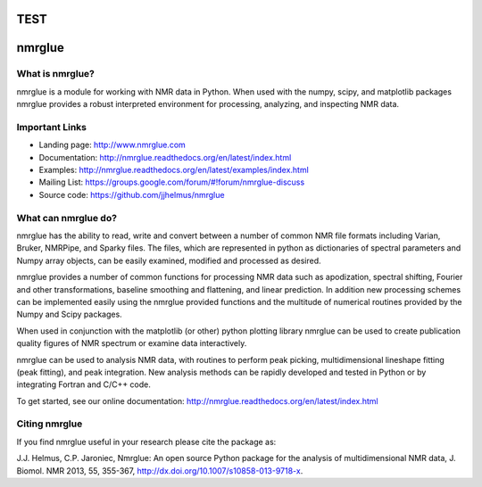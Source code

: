 TEST
=======
nmrglue 
=======

What is nmrglue?
----------------

nmrglue is a module for working with NMR data in Python. When used with the
numpy, scipy, and matplotlib packages nmrglue provides a robust interpreted
environment for processing, analyzing, and inspecting NMR data.

Important Links
---------------

* Landing page: http://www.nmrglue.com
* Documentation: http://nmrglue.readthedocs.org/en/latest/index.html
* Examples: http://nmrglue.readthedocs.org/en/latest/examples/index.html
* Mailing List: https://groups.google.com/forum/#!forum/nmrglue-discuss
* Source code: https://github.com/jjhelmus/nmrglue

What can nmrglue do?
--------------------

nmrglue has the ability to read, write and convert between a number of common
NMR file formats including Varian, Bruker, NMRPipe, and Sparky files. The
files, which are represented in python as dictionaries of spectral parameters
and Numpy array objects, can be easily examined, modified and processed as
desired. 

nmrglue provides a number of common functions for processing NMR data such as
apodization, spectral shifting, Fourier and other transformations, baseline
smoothing and flattening, and linear prediction. In addition new processing
schemes can be implemented easily using the nmrglue provided functions and the
multitude of numerical routines provided by the Numpy and Scipy packages. 

When used in conjunction with the matplotlib (or other) python plotting
library nmrglue can be used to create publication quality figures of NMR
spectrum or examine data interactively.

nmrglue can be used to analysis NMR data, with routines to perform peak
picking, multidimensional lineshape fitting (peak fitting), and peak
integration. New analysis methods can be rapidly developed and tested in
Python or by integrating Fortran and C/C++ code.

To get started, see our online documentation:
http://nmrglue.readthedocs.org/en/latest/index.html

Citing nmrglue
--------------

If you find nmrglue useful in your research please cite the package as:

J.J. Helmus, C.P. Jaroniec, Nmrglue: An open source Python package for the
analysis of multidimensional NMR data, J. Biomol. NMR 2013, 55, 355-367,
http://dx.doi.org/10.1007/s10858-013-9718-x.
